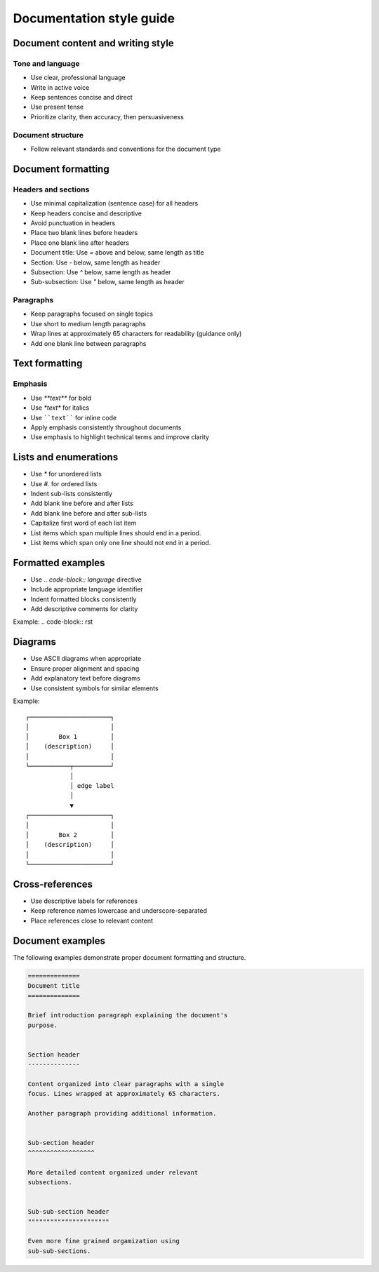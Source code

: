 =========================
Documentation style guide
=========================


Document content and writing style
----------------------------------


Tone and language
^^^^^^^^^^^^^^^^^

* Use clear, professional language
* Write in active voice
* Keep sentences concise and direct
* Use present tense
* Prioritize clarity, then accuracy, then persuasiveness


Document structure
^^^^^^^^^^^^^^^^^^

* Follow relevant standards and conventions for the document type



Document formatting
-------------------


Headers and sections
^^^^^^^^^^^^^^^^^^^^

* Use minimal capitalization (sentence case) for all headers
* Keep headers concise and descriptive
* Avoid punctuation in headers
* Place two blank lines before headers
* Place one blank line after headers
* Document title: Use `=` above and below, same length as title
* Section: Use `-` below, same length as header
* Subsection: Use `^` below, same length as header  
* Sub-subsection: Use `"` below, same length as header


Paragraphs
^^^^^^^^^^

* Keep paragraphs focused on single topics
* Use short to medium length paragraphs
* Wrap lines at approximately 65 characters for readability (guidance only)
* Add one blank line between paragraphs


Text formatting
---------------


Emphasis
^^^^^^^^

* Use `**text**` for bold
* Use `*text*` for italics
* Use ````text```` for inline code
* Apply emphasis consistently throughout documents
* Use emphasis to highlight technical terms and improve clarity


Lists and enumerations
----------------------

* Use `*` for unordered lists
* Use `#.` for ordered lists
* Indent sub-lists consistently
* Add blank line before and after lists
* Add blank line before and after sub-lists
* Capitalize first word of each list item
* List items which span multiple lines should
  end in a period.
* List items which span only one line should
  not end in a period.


Formatted examples
------------------

* Use `.. code-block:: language` directive
* Include appropriate language identifier
* Indent formatted blocks consistently
* Add descriptive comments for clarity

Example:
.. code-block:: rst
    .. code-block:: python
        def example():
            """
            Descriptive docstring

            """

            return True


Diagrams
--------

* Use ASCII diagrams when appropriate
* Ensure proper alignment and spacing
* Add explanatory text before diagrams
* Use consistent symbols for similar elements

Example::

    ┌──────────────────────┐
    │                      │
    │        Box 1         │
    │    (description)     │
    │                      │
    └───────────┬──────────┘
                │
                │ edge label
                │
                ▼
    ┌──────────────────────┐
    │                      │
    │        Box 2         │
    │    (description)     │
    │                      │
    └──────────────────────┘


Cross-references
----------------

* Use descriptive labels for references
* Keep reference names lowercase and underscore-separated
* Place references close to relevant content


Document examples
-----------------

The following examples demonstrate proper document formatting 
and structure.

.. code-block:: rst


    ==============
    Document title
    ==============

    Brief introduction paragraph explaining the document's 
    purpose.


    Section header
    --------------

    Content organized into clear paragraphs with a single 
    focus. Lines wrapped at approximately 65 characters.

    Another paragraph providing additional information.


    Sub-section header
    ^^^^^^^^^^^^^^^^^^

    More detailed content organized under relevant
    subsections.


    Sub-sub-section header
    """"""""""""""""""""""

    Even more fine grained orgamization using 
    sub-sub-sections.

